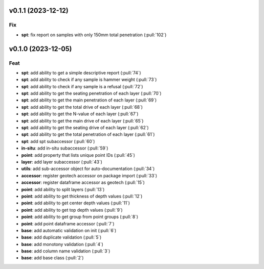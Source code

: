 v0.1.1 (2023-12-12)
===================

Fix
---

- **spt**: fix report on samples with only 150mm total penetration (:pull:`102`)

v0.1.0 (2023-12-05)
===================

Feat
----

- **spt**: add ability to get a simple descriptive report (:pull:`74`)
- **spt**: add ability to check if any sample is hammer weight (:pull:`73`)
- **spt**: add ability to check if any sample is a refusal (:pull:`72`)
- **spt**: add ability to get the seating penetration of each layer (:pull:`70`)
- **spt**: add ability to get the main penetration of each layer (:pull:`69`)
- **spt**: add ability to get the total drive of each layer (:pull:`68`)
- **spt**: add ability to get the N-value of each layer (:pull:`67`)
- **spt**: add ability to get the main drive of each layer (:pull:`65`)
- **spt**: add ability to get the seating drive of each layer (:pull:`62`)
- **spt**: add ability to get the total penetration of each layer (:pull:`61`)
- **spt**: add spt subaccessor (:pull:`60`)
- **in-situ**: add in-situ subaccessor (:pull:`59`)
- **point**: add property that lists unique point IDs (:pull:`45`)
- **layer**: add layer subaccessor (:pull:`43`)
- **utils**: add sub-accessor object for auto-documentation (:pull:`34`)
- **accessor**: register geotech accessor on package import (:pull:`33`)
- **accessor**: register dataframe accessor as geotech (:pull:`15`)
- **point**: add ability to split layers (:pull:`13`)
- **point**: add ability to get thickness of depth values (:pull:`12`)
- **point**: add ability to get center depth values (:pull:`11`)
- **point**: add ability to get top depth values (:pull:`9`)
- **point**: add ability to get group from point groups (:pull:`8`)
- **point**: add point dataframe accessor (:pull:`7`)
- **base**: add automatic validation on init (:pull:`6`)
- **base**: add duplicate validation (:pull:`5`)
- **base**: add monotony validation (:pull:`4`)
- **base**: add column name validation (:pull:`3`)
- **base**: add base class (:pull:`2`)
